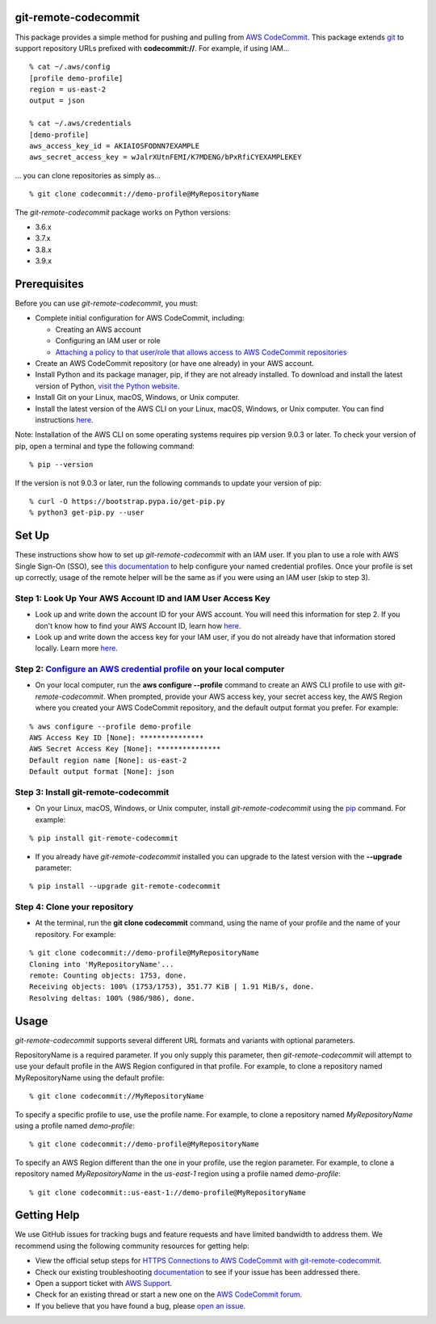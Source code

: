 git-remote-codecommit
=====================

This package provides a simple method for pushing and pulling from `AWS
CodeCommit <https://aws.amazon.com/codecommit/>`__. This package extends `git
<https://git-scm.com/>`__ to support repository URLs prefixed with
**codecommit://**. For example, if using IAM...

::

  % cat ~/.aws/config
  [profile demo-profile]
  region = us-east-2
  output = json

  % cat ~/.aws/credentials
  [demo-profile]
  aws_access_key_id = AKIAIOSFODNN7EXAMPLE
  aws_secret_access_key = wJalrXUtnFEMI/K7MDENG/bPxRfiCYEXAMPLEKEY

... you can clone repositories as simply as...

::

  % git clone codecommit://demo-profile@MyRepositoryName

The *git-remote-codecommit* package works on Python versions:

* 3.6.x
* 3.7.x
* 3.8.x
* 3.9.x

Prerequisites
=============

Before you can use *git-remote-codecommit*, you must:

* Complete initial configuration for AWS CodeCommit, including:

  * Creating an AWS account
  * Configuring an IAM user or role
  * `Attaching a policy to that user/role that allows access to AWS CodeCommit repositories <https://docs.aws.amazon.com/codecommit/latest/userguide/auth-and-access-control-iam-identity-based-access-control.html#managed-policies>`__

* Create an AWS CodeCommit repository (or have one already) in your AWS account.
* Install Python and its package manager, pip, if they are not already installed. To download and install the latest version of Python, `visit the Python website <https://www.python.org/>`__.
* Install Git on your Linux, macOS, Windows, or Unix computer.
* Install the latest version of the AWS CLI on your Linux, macOS, Windows, or Unix computer. You can find instructions `here <https://docs.aws.amazon.com/cli/latest/userguide/installing.html>`__.

Note: Installation of the AWS CLI on some operating systems requires pip version 9.0.3 or later. To check your version of pip, open a terminal and type the following command:

::

  % pip --version

If the version is not 9.0.3 or later, run the following commands to update your version of pip:

::

  % curl -O https://bootstrap.pypa.io/get-pip.py
  % python3 get-pip.py --user

Set Up
===============

These instructions show how to set up *git-remote-codecommit* with an IAM user. If you plan to use a role with AWS Single Sign-On (SSO), see `this documentation <https://docs.aws.amazon.com/cli/latest/userguide/cli-configure-sso.html>`__ to help configure your named credential profiles. Once your profile is set up correctly, usage of the remote helper will be the same as if you were using an IAM user (skip to step 3).

Step 1: Look Up Your AWS Account ID and IAM User Access Key
-----------------------------------------------------------

* Look up and write down the account ID for your AWS account. You will need this information for step 2. If you don't know how to find your AWS Account ID, learn how `here <https://docs.aws.amazon.com/IAM/latest/UserGuide/console_account-alias.html>`__.

* Look up and write down the access key for your IAM user, if you do not already have that information stored locally. Learn more `here <https://docs.aws.amazon.com/IAM/latest/UserGuide/id_credentials_access-keys.html>`__.

Step 2: `Configure an AWS credential profile <https://docs.aws.amazon.com/cli/latest/userguide/cli-configure-files.html>`__ on your local computer
--------------------------------------------------------------------------------------------------------------------------------------------------

* On your local computer, run the **aws configure --profile** command to create an AWS CLI profile to use with *git-remote-codecommit*. When prompted, provide your AWS access key, your secret access key, the AWS Region where you created your AWS CodeCommit repository, and the default output format you prefer. For example:

::

  % aws configure --profile demo-profile
  AWS Access Key ID [None]: ***************
  AWS Secret Access Key [None]: ***************
  Default region name [None]: us-east-2
  Default output format [None]: json

Step 3: Install git-remote-codecommit
-------------------------------------

* On your Linux, macOS, Windows, or Unix computer, install *git-remote-codecommit* using the `pip <https://pip.pypa.io/en/latest/>`__ command. For example:

::

  % pip install git-remote-codecommit

* If you already have *git-remote-codecommit* installed you can upgrade to the latest version with the **--upgrade** parameter:

::

  % pip install --upgrade git-remote-codecommit

Step 4: Clone your repository
-----------------------------

* At the terminal, run the **git clone codecommit** command, using the name of your profile and the name of your repository. For example:

::

  % git clone codecommit://demo-profile@MyRepositoryName
  Cloning into 'MyRepositoryName'...
  remote: Counting objects: 1753, done.
  Receiving objects: 100% (1753/1753), 351.77 KiB | 1.91 MiB/s, done.
  Resolving deltas: 100% (986/986), done.

Usage
=====
*git-remote-codecommit* supports several different URL formats and variants with optional parameters.

RepositoryName is a required parameter. If you only supply this parameter, then *git-remote-codecommit* will attempt to use your default profile in the AWS Region configured in that profile. For example, to clone a repository named MyRepositoryName using the default profile:

::

  % git clone codecommit://MyRepositoryName

To specify a specific profile to use, use the profile name. For example, to clone a repository named *MyRepositoryName* using a profile named *demo-profile*:

::

  % git clone codecommit://demo-profile@MyRepositoryName

To specify an AWS Region different than the one in your profile, use the region parameter. For example, to clone a repository named *MyRepositoryName* in the *us-east-1* region using a profile named *demo-profile*:

::

  % git clone codecommit::us-east-1://demo-profile@MyRepositoryName

Getting Help
============
We use GitHub issues for tracking bugs and feature requests and have limited bandwidth to address them. We recommend using the following community resources for getting help:

* View the official setup steps for `HTTPS Connections to AWS CodeCommit with git-remote-codecommit <https://docs.aws.amazon.com/codecommit/latest/userguide/setting-up-git-remote-codecommit.html>`__.
* Check our existing troubleshooting `documentation <https://docs.aws.amazon.com/codecommit/latest/userguide/troubleshooting-grc.html>`__ to see if your issue has been addressed there.
* Open a support ticket with `AWS Support <https://console.aws.amazon.com/support/home#/>`__.
* Check for an existing thread or start a new one on the `AWS CodeCommit forum <https://forums.aws.amazon.com/forum.jspa?forumID=189>`__.
* If you believe that you have found a bug, please `open an issue <https://github.com/aws/git-remote-codecommit/issues>`__.
